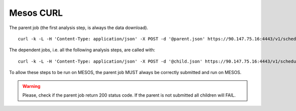 Mesos CURL
==========

The parent job (the first analysis step, is always the data download).

::

  curl -k -L -H 'Content-Type: application/json' -X POST -d '@parent.json' https://90.147.75.16:4443/v1/scheduler/iso8601 -u admin:******


The dependent jobs, i.e. all the following analysis steps, are called with:

::

  curl -k -L -H 'Content-Type: application/json' -X POST -d '@child.json' https://90.147.75.16:4443/v1/scheduler/dependency -u admin:******

To allow these steps to be run on MESOS, the parent job MUST always be correctly submitted and run on MESOS.

.. warning::

   Please, check if the parent job return 200 status code. If the parent is not submitted all children will FAIL.
